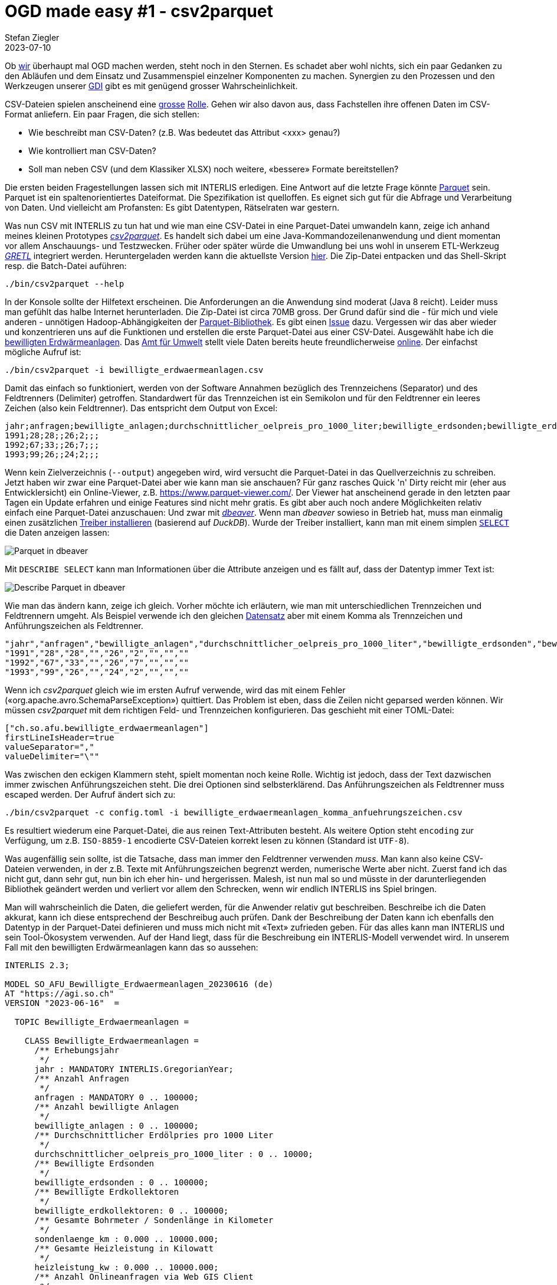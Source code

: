 = OGD made easy #1 - csv2parquet
Stefan Ziegler
2023-07-10
:jbake-type: post
:jbake-status: published
:jbake-tags: OGD,INTERLIS,Java,CSV,Parquet
:idprefix:

Ob https://so.ch[wir] überhaupt mal OGD machen werden, steht noch in den Sternen. Es schadet aber wohl nichts, sich ein paar Gedanken zu den Abläufen und dem Einsatz und Zusammenspiel einzelner Komponenten zu machen. Synergien zu den Prozessen und den Werkzeugen unserer https://geo.so.ch/[GDI] gibt es mit genügend grosser Wahrscheinlichkeit.

CSV-Dateien spielen anscheinend eine https://www.stadt-zuerich.ch/portal/de/index/ogd/werkstatt/csv.html[grosse] https://www.zh.ch/de/politik-staat/opendata/leitlinien.html#-932898780[Rolle]. Gehen wir also davon aus, dass Fachstellen ihre offenen Daten im CSV-Format anliefern. Ein paar Fragen, die sich stellen:

- Wie beschreibt man CSV-Daten? (z.B. Was bedeutet das Attribut <xxx> genau?)
- Wie kontrolliert man CSV-Daten?
- Soll man neben CSV (und dem Klassiker XLSX) noch weitere, &laquo;bessere&raquo; Formate bereitstellen?

Die ersten beiden Fragestellungen lassen sich mit INTERLIS erledigen. Eine Antwort auf die letzte Frage könnte https://en.wikipedia.org/wiki/Apache_Parquet[Parquet] sein. Parquet ist ein spaltenorientiertes Dateiformat. Die Spezifikation ist quelloffen. Es eignet sich gut für die Abfrage und Verarbeitung von Daten. Und vielleicht am Profansten: Es gibt Datentypen, Rätselraten war gestern.

Was nun CSV mit INTERLIS zu tun hat und wie man eine CSV-Datei in eine Parquet-Datei umwandeln kann, zeige ich anhand meines kleinen Prototypes https://github.com/edigonzales/csv2parquet[_csv2parquet_]. Es handelt sich dabei um eine Java-Kommandozeilenanwendung und dient momentan vor allem Anschauungs- und Testzwecken. Früher oder später würde die Umwandlung bei uns wohl in unserem ETL-Werkzeug https://github.com/sogis/gretl[_GRETL_] integriert werden. Heruntergeladen werden kann die aktuellste Version https://github.com/edigonzales/csv2parquet/releases/[hier]. Die Zip-Datei entpacken und das Shell-Skript resp. die Batch-Datei auführen:

[source,xml,linenums]
----
./bin/csv2parquet --help
----

In der Konsole sollte der Hilfetext erscheinen. Die Anforderungen an die Anwendung sind moderat (Java 8 reicht). Leider muss man gefühlt das halbe Internet herunterladen. Die Zip-Datei ist circa 70MB gross. Der Grund dafür sind die - für mich und viele anderen - unnötigen Hadoop-Abhängigkeiten der https://github.com/apache/parquet-mr[Parquet-Bibliothek]. Es gibt einen https://issues.apache.org/jira/browse/PARQUET-1822?page=com.atlassian.jira.plugin.system.issuetabpanels%3Aall-tabpanel[Issue] dazu. Vergessen wir das aber wieder und konzentrieren uns auf die Funktionen und erstellen die erste Parquet-Datei aus einer CSV-Datei. Ausgewählt habe ich die https://raw.githubusercontent.com/edigonzales/csv2parquet/b9172dd298f7b55a45eb89e4deb0b5009de58300/src/test/data/bewilligte_erdwaermeanlagen/bewilligte_erdwaermeanlagen.csv[bewilligten Erdwärmeanlagen]. Das https://afu.so.ch[Amt für Umwelt] stellt viele Daten bereits heute freundlicherweise https://so.ch/verwaltung/bau-und-justizdepartement/amt-fuer-umwelt/umweltdaten/[online]. Der einfachst mögliche Aufruf ist:


[source,xml,linenums]
----
./bin/csv2parquet -i bewilligte_erdwaermeanlagen.csv
----

Damit das einfach so funktioniert, werden von der Software Annahmen bezüglich des Trennzeichens (Separator) und des Feldtrenners (Delimiter) getroffen. Standardwert für das Trennzeichen ist ein Semikolon und für den Feldtrenner ein leeres Zeichen (also kein Feldtrenner). Das entspricht dem Output von Excel:

[source,xml,linenums]
----
jahr;anfragen;bewilligte_anlagen;durchschnittlicher_oelpreis_pro_1000_liter;bewilligte_erdsonden;bewilligte_erdkollektoren;sondenlaenge_km;heizleistung_kw;internet_clicks_durchschnitt_pro_monat
1991;28;28;;26;2;;;
1992;67;33;;26;7;;;
1993;99;26;;24;2;;;
----

Wenn kein Zielverzeichnis (`--output`) angegeben wird, wird versucht die Parquet-Datei in das Quellverzeichnis zu schreiben. Jetzt haben wir zwar eine Parquet-Datei aber wie kann man sie anschauen? Für ganz rasches Quick 'n' Dirty reicht mir (eher aus Entwicklersicht) ein Online-Viewer, z.B. https://www.parquet-viewer.com/. Der Viewer hat anscheinend gerade in den letzten paar Tagen ein Update erfahren und einige Features sind nicht mehr gratis. Es gibt aber auch noch andere Möglichkeiten relativ einfach eine Parquet-Datei anzuschauen: Und zwar mit https://dbeaver.io/[_dbeaver_]. Wenn man _dbeaver_ sowieso in Betrieb hat, muss man einmalig einen zusätzlichen https://duckdb.org/docs/guides/sql_editors/dbeaver.html[Treiber installieren] (basierend auf _DuckDB_). Wurde der Treiber installiert, kann man mit einem simplen https://duckdb.org/docs/guides/import/parquet_import[`SELECT`] die Daten anzeigen lassen:

image::../../../../../images/ogd-made-easy-01/dbeaver01.png[alt="Parquet in dbeaver", align="center"]

Mit `DESCRIBE SELECT` kann man Informationen über die Attribute anzeigen und es fällt auf, dass der Datentyp immer Text ist:

image::../../../../../images/ogd-made-easy-01/dbeaver02.png[alt="Describe Parquet in dbeaver", align="center"]

Wie man das ändern kann, zeige ich gleich. Vorher möchte ich erläutern, wie man mit unterschiedlichen Trennzeichen und Feldtrennern umgeht. Als Beispiel verwende ich den gleichen https://raw.githubusercontent.com/edigonzales/csv2parquet/8a8b611928eb03be56d50f30a39ca31360dbfa24/src/test/data/bewilligte_erdwaermeanlagen/bewilligte_erdwaermeanlagen_komma_anfuehrungszeichen.csv[Datensatz] aber mit einem Komma als Trennzeichen und Anführungszeichen als Feldtrenner.

[source,csv,linenums]
----
"jahr","anfragen","bewilligte_anlagen","durchschnittlicher_oelpreis_pro_1000_liter","bewilligte_erdsonden","bewilligte_erdkollektoren","sondenlaenge_km","heizleistung_kw","internet_clicks_durchschnitt_pro_monat"
"1991","28","28","","26","2","","",""
"1992","67","33","","26","7","","",""
"1993","99","26","","24","2","","",""
----

Wenn ich _csv2parquet_ gleich wie im ersten Aufruf verwende, wird das mit einem Fehler (&laquo;org.apache.avro.SchemaParseException&raquo;) quittiert. Das Problem ist eben, dass die Zeilen nicht geparsed werden können. Wir müssen _csv2parquet_ mit dem richtigen Feld- und Trennzeichen konfigurieren. Das geschieht mit einer TOML-Datei:

[source,toml,linenums]
----
["ch.so.afu.bewilligte_erdwaermeanlagen"]
firstLineIsHeader=true
valueSeparator=","
valueDelimiter="\""
----

Was zwischen den eckigen Klammern steht, spielt momentan noch keine Rolle. Wichtig ist jedoch, dass der Text dazwischen immer zwischen Anführungszeichen steht. Die drei Optionen sind selbsterklärend. Das Anführungszeichen als Feldtrenner muss escaped werden. Der Aufruf ändert sich zu:


[source,xml,linenums]
----
./bin/csv2parquet -c config.toml -i bewilligte_erdwaermeanlagen_komma_anfuehrungszeichen.csv
----

Es resultiert wiederum eine Parquet-Datei, die aus reinen Text-Attributen besteht. Als weitere Option steht `encoding` zur Verfügung, um z.B. `ISO-8859-1` encodierte CSV-Dateien korrekt lesen zu können (Standard ist `UTF-8`).

Was augenfällig sein sollte, ist die Tatsache, dass man immer den Feldtrenner verwenden _muss_. Man kann also keine CSV-Dateien verwenden, in der z.B. Texte mit Anführungszeichen begrenzt werden, numerische Werte aber nicht. Zuerst fand ich das nicht gut, dann sehr gut, nun bin ich eher hin- und hergerissen. Malesh, ist nun mal so und müsste in der darunterliegenden Bibliothek geändert werden und verliert vor allem den Schrecken, wenn wir endlich INTERLIS ins Spiel bringen.

Man will wahrscheinlich die Daten, die geliefert werden, für die Anwender relativ gut beschreiben. Beschreibe ich die Daten akkurat, kann ich diese entsprechend der Beschreibug auch prüfen. Dank der Beschreibung der Daten kann ich ebenfalls den Datentyp in der Parquet-Datei definieren und muss mich nicht mit &laquo;Text&raquo; zufrieden geben. Für das alles kann man INTERLIS und sein Tool-Ökosystem verwenden. Auf der Hand liegt, dass für die Beschreibung ein INTERLIS-Modell verwendet wird. In unserem Fall mit den bewilligten Erdwärmeanlagen kann das so aussehen:

[source,xml,linenums]
----
INTERLIS 2.3;

MODEL SO_AFU_Bewilligte_Erdwaermeanlagen_20230616 (de)
AT "https://agi.so.ch"
VERSION "2023-06-16"  =

  TOPIC Bewilligte_Erdwaermeanlagen =

    CLASS Bewilligte_Erdwaermeanlagen =      
      /** Erhebungsjahr
       */
      jahr : MANDATORY INTERLIS.GregorianYear;
      /** Anzahl Anfragen
       */      
      anfragen : MANDATORY 0 .. 100000;
      /** Anzahl bewilligte Anlagen
       */      
      bewilligte_anlagen : 0 .. 100000;
      /** Durchschnittlicher Erdölpries pro 1000 Liter
       */      
      durchschnittlicher_oelpreis_pro_1000_liter : 0 .. 10000;
      /** Bewilligte Erdsonden
       */      
      bewilligte_erdsonden : 0 .. 100000;
      /** Bewilligte Erdkollektoren
       */      
      bewilligte_erdkollektoren: 0 .. 100000;
      /** Gesamte Bohrmeter / Sondenlänge in Kilometer
       */      
      sondenlaenge_km : 0.000 .. 10000.000;
      /** Gesamte Heizleistung in Kilowatt
       */      
      heizleistung_kw : 0.000 .. 10000.000;
      /** Anzahl Onlineanfragen via Web GIS Client
       */      
      internet_clicks_durchschnitt_pro_monat : 0 .. 100000;
    END Bewilligte_Erdwaermeanlagen;

  END Bewilligte_Erdwaermeanlagen;

END SO_AFU_Bewilligte_Erdwaermeanlagen_20230616.
----

Ins Auge springen zwei Dinge: die Beschreibung der Attribute und natürlich die Definition der Datentypen. Im vorliegenden Fall nicht sonderlich spannend, aber immerhin gibt es &laquo;Jahr&raquo;, &laquo;Integer&raquo; und sowas wie &laquo;Double&raquo;.

Schön und gut aber wie hilft mir das weiter? Hier kommt die https://github.com/claeis/iox-ili[iox-ili]- resp. https://github.com/claeis/iox-wkf[iox-wkf]-Bibliothek zum Zuge. Sie werden zwar vor allem in _ili2db_ und _ilivalidator_ eingesetzt, man kann damit eben auch z.B einen CSV-Reader oder Parquet-Writer implementieren. Ersteres haben wir vor Jahren bereits für https://github.com/sogis/gretl/[_GRETL_] gemacht. Hat man einen solchen IOX-Reader, ist es nicht mehr weit zum CSV-Validator, der sich ebenfalls leicht implementieren lässt und somit gleich/ähnlich wie _ilivalidator_ funktioniert. Der Clou ist, dass das alles mit einem INTERLIS-Modell gesteuert wird. 

Für mich hiess das, ich musste vor allem zuerst den https://github.com/edigonzales/iox-parquet[Parquet-IOX-Writer] programmieren. Den CSV-IOX-Reader und den CSV-Validator gab es in _GRETL_ bereits (bissle copy/paste mit Anpassungen...). Der Parquet-IOX-Writer hat mich einiges an Nerven gekostet: Der ganze Umgang mit Datum und Zeit scheint mir für Normalsterbliche mühsam. Grundsätzlich kennt Parquet UTC-berichtigte und lokale Zeiten. Ich wollte lokale Zeiten verwenden. Leider gab es einen hässlichen Bug. Aber Open Source to the Rescue: https://github.com/apache/parquet-mr/pull/1115[Man fixe es halt].

Die TOML-Datei muss nun um eine Zeile erweitert werden. Es muss definiert werden, welches Modell verwendet werden soll. Die Modelldatei darf dabei in einem Modellrepository sein oder im gleichen Verzeichnis wie die CSV-Datei vorliegen:

[source,toml,linenums]
----
["ch.so.afu.bewilligte_erdwaermeanlagen"]
firstLineIsHeader=true
valueSeparator=";"
models="SO_AFU_Bewilligte_Erdwaermeanlagen_20230616"
----

Ich verwende wieder die erste CSV-Datei (Export aus Excel). Aus diesem Grund habe ich &laquo;valueDelimiter&raquo; entfernt. Der Aufruf bleibt gleich wie vorhin:

[source,xml,linenums]
----
./bin/csv2parquet -c config.toml -i bewilligte_erdwaermeanlagen.csv
----

In der Konsole erscheint der bekannte Output von _ilivalidator_. Die resultierende Parquet-Datei schauen wir uns in _dbeaver_ nochmals an:

image::../../../../../images/ogd-made-easy-01/dbeaver03.png[alt="Describe Parquet with data types in dbeaver", align="center"]

Und siehe da: plötzlich sind da unterschiedliche Datentypen. Die Konfig-Datei könnte zukünftig in einem http://blog.sogeo.services/blog/2023/05/10/interlis-leicht-gemacht-number-35.html[Datenrepository bereitgestellt] werden. Dann würde ein Aufruf à la `-c ilidata:<identifier>` reichen und sie müsste nicht lokal vorliegen.

Mit der Verwendung von _ilivalidator_ und INTERLIS als Validierungskomponente steht nun die Türe offen für alles was die beiden hergeben. Ein anderer https://raw.githubusercontent.com/edigonzales/csv2parquet/2b1e930754e0f618c705f9b929bb01c59167747b/src/test/data/abfallmengen_gemeinden/abfallmengen_gemeinden.csv[Test-Datensatz] beinhaltet die Abfallmengen pro Gemeinde pro Jahr und pro Abfallart. Das Modell sieht so aus:

[source,xml,linenums]
----
INTERLIS 2.3;

MODEL SO_AFU_Abfallmengen_Gemeinden_20230629 (de)
AT "https://afu.so.ch"
VERSION "2023-06-29"  =

  TOPIC Abfallmengen_Gemeinden =

    CLASS Abfallmengen_Gemeinden =      
      /** Erhebungsjahr
       */
      jahr : MANDATORY INTERLIS.GregorianYear;
      /** Art des Abfalls
       */      
      abfallart : MANDATORY TEXT*100;
      /** Kilogramm Abfall pro Einwohner
       */      
      abfall_kg_pro_einwohner : MANDATORY 0.00 .. 1000.00;
      /** Was bedeutet das genau?
       */      
      wiederverwertung : MANDATORY (ja, nein); 
      /** Aufzählabfallartersatz und Showcase für Constraints.
       */     
      !!@ ilivalid.msg = "Falscher Wert im Attribut 'abfallart': '{abfallart}'"
      MANDATORY CONSTRAINT abfallart=="Kehricht" OR abfallart=="Kehricht / Sperrgut" OR abfallart=="Papier / Karton" OR abfallart=="Grüngut" OR abfallart=="Textil" OR abfallart=="Weissblech" OR abfallart=="Aluminium" OR abfallart=="Metalle" OR abfallart=="Motoren / Speiseöl" OR abfallart=="Sonderabfälle" OR abfallart=="Strassensammlerschlamm" OR abfallart=="Wischgut" OR abfallart=="Glas (Glasbruch + Glassand)";
    END Abfallmengen_Gemeinden;

  END Abfallmengen_Gemeinden;

END SO_AFU_Abfallmengen_Gemeinden_20230629.
----

Das Modell verwendet für das Attribut `wiederverwendung` einen Aufzähltyp, d.h. es darf nur `ja` oder `nein` als Wert verwendet werden. Sehr hässlich aber wirkungsvoll ist der `MANDATORY CONSTRAINT`. Er dient als Ersatz für einen Aufzähltyp und prüft, ob nur erlaubte Abfallarten vorhanden sind. Man ist mit der Prüfung nicht auf das einzelne Objekte / den einzelnen Record eingeschränkt. Mit einem `SET CONSTRAINT` lassen sich Dinge über verschiedene Objekte / den ganzen Datensatz hinweg prüfen. So als spontanes Beispiel: Die Gesamtzahl der gelieferten Objekte darf einen bestimmten Wert nicht überschreiten: `SET CONSTRAINT INTERLIS.objectCount(ALL)==100;`. Oder noch bisschen exotischer ein Plausiblity Constraint, der prüft, ob ein Prozentteil der Objekte eine Bedingung erfüllen (z.B. `abfall_kg_pro_einwohner` muss in mindestens 30 Prozent der Fälle kleiner als 500 Kilogramm sein). Alles Dank INTERLIS frei Haus: korrekte Datentypen und eine sehr mächtige Datenprüfung.






